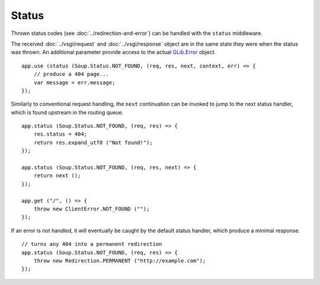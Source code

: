 Status
======

Thrown status codes (see :doc:`../redirection-and-error`) can be handled with the
``status`` middleware.

The received :doc:`../vsgi/request` and :doc:`../vsgi/response` object are in
the same state they were when the status was thrown. An additional parameter
provide access to the actual `GLib.Error`_ object.

.. _GLib.Error: //

::

    app.use (status (Soup.Status.NOT_FOUND, (req, res, next, context, err) => {
        // produce a 404 page...
        var message = err.message;
    });

Similarly to conventional request handling, the ``next`` continuation can be
invoked to jump to the next status handler, which is found upstream in the
routing queue.

::

    app.status (Soup.Status.NOT_FOUND, (req, res) => {
        res.status = 404;
        return res.expand_utf8 ("Not found!");
    });

    app.status (Soup.Status.NOT_FOUND, (req, res, next) => {
        return next ();
    });

    app.get ("/", () => {
        throw new ClientError.NOT_FOUND ("");
    });

If an error is not handled, it will eventually be caught by the default status
handler, which produce a minimal response.

::

    // turns any 404 into a permanent redirection
    app.status (Soup.Status.NOT_FOUND, (req, res) => {
        throw new Redirection.PERMANENT ("http://example.com");
    });
